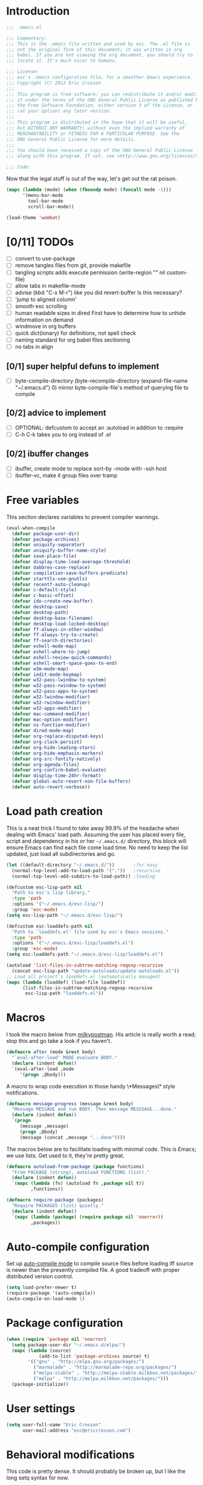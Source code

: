 #+AUTHOR: Eric Crosson
#+EMAIL: esc@ericcrosson.com
#+STARTUP: content
* Introduction
#+NAME: program-license
#+BEGIN_SRC emacs-lisp :tangle yes
    ;;; .emacs.el

    ;;; Commentary:
    ;;; This is the .emacs file written and used by esc. The .el file is
    ;;; not the original form of this document; it was written in org
    ;;; babel. If you are not viewing the org document, you should try to
    ;;; locate it. It's much nicer to humans.

    ;;; License:
    ;;; esc's .emacs configuration file, for a smoother Emacs experience.
    ;;; Copyright (C) 2013 Eric Crosson
    ;;;
    ;;; This program is free software: you can redistribute it and/or modify
    ;;; it under the terms of the GNU General Public License as published by
    ;;; the Free Software Foundation, either version 3 of the License, or
    ;;; (at your option) any later version.
    ;;;
    ;;; This program is distributed in the hope that it will be useful,
    ;;; but WITHOUT ANY WARRANTY; without even the implied warranty of
    ;;; MERCHANTABILITY or FITNESS FOR A PARTICULAR PURPOSE. See the
    ;;; GNU General Public License for more details.
    ;;;
    ;;; You should have received a copy of the GNU General Public License
    ;;; along with this program. If not, see <http://www.gnu.org/licenses/>.

    ;;; Code:
#+END_SRC
Now that the legal stuff is out of the way, let's get out the rat poison.
#+NAME: ratpoison
#+BEGIN_SRC emacs-lisp :tangle yes
  (mapc (lambda (mode) (when (fboundp mode) (funcall mode -1)))
        '(menu-bar-mode
          tool-bar-mode
          scroll-bar-mode))
#+END_SRC
#+NAME: mood lighting
#+BEGIN_SRC emacs-lisp :tangle yes
  (load-theme 'wombat)
#+END_SRC
* [0/11] TODOs
:PROPERTIES:
:COOKIE_DATA: recursive
:END:
- [ ] convert to use-package
- [ ] remove tangles files from git, provide makefile
- [ ] tangling scripts adds execute permission
  (write-region "" nil custom-file)
- [ ] allow tabs in makefile-mode
- [ ] advise (kbd "C-x M-r") like you did revert-buffer
  Is this necessary?
- [ ] 'jump to aligned column'
- [ ] smooth esc scrolling
- [ ] human readable sizes in dired
  First have to determine how to unhide information on demand
- [ ] windmove in org buffers
- [ ] quick dict(ionary)
  for definitions, not spell check
- [ ] naming standard for org babel files sectioning
- [ ] no tabs in align
** [0/1] super helpful defuns to implement
- [ ] byte-compile-directory
  (byte-recompile-directory (expand-file-name "~/.emacs.d") 0)
  mirror byte-compile-file's method of querying file to compile
** [0/2] advice to implement
- [ ] OPTIONAL: defcustom to accept an :autoload in addition
  to :require
- [ ] C-h C-k takes you to org instead of .el
** [0/2] ibuffer changes
- [ ] ibuffer, create mode to replace sort-by -mode with -ssh host
- [ ] ibuffer-vc, make it group files over tramp
* Free variables

This section declares variables to prevent compiler warnings.

#+NAME: free as in free of compiler warnings
#+BEGIN_SRC emacs-lisp :tangle yes
  (eval-when-compile
    (defvar package-user-dir)
    (defvar package-archives)
    (defvar uniquify-separator)
    (defvar uniquify-buffer-name-style)
    (defvar save-place-file)
    (defvar display-time-load-average-threshold)
    (defvar dabbrev-case-replace)
    (defvar compilation-save-buffers-predicate)
    (defvar starttls-use-gnutls)
    (defvar recentf-auto-cleanup)
    (defvar c-default-style)
    (defvar c-basic-offset)
    (defvar ido-create-new-buffer)
    (defvar desktop-save)
    (defvar desktop-path)
    (defvar desktop-base-filename)
    (defvar desktop-load-locked-desktop)
    (defvar ff-always-in-other-window)
    (defvar ff-always-try-to-create)
    (defvar ff-search-directories)
    (defvar eshell-mode-map)
    (defvar eshell-where-to-jump)
    (defvar eshell-review-quick-commands)
    (defvar eshell-smart-space-goes-to-end)
    (defvar w3m-mode-map)
    (defvar iedit-mode-keymap)
    (defvar w32-pass-lwindow-to-system)
    (defvar w32-pass-rwindow-to-system)
    (defvar w32-pass-apps-to-system)
    (defvar w32-lwindow-modifier)
    (defvar w32-rwindow-modifier)
    (defvar w32-apps-modifier)
    (defvar mac-command-modifier)
    (defvar mac-option-modifier)
    (defvar ns-function-modifier)
    (defvar dired-mode-map)
    (defvar org-replace-disputed-keys)
    (defvar org-clock-persist)
    (defvar org-hide-leading-stars)
    (defvar org-hide-emphasis-markers)
    (defvar org-src-fontify-natively)
    (defvar org-agenda-files)
    (defvar org-confirm-babel-evaluate)
    (defvar display-time-24hr-format)
    (defvar global-auto-revert-non-file-buffers)
    (defvar auto-revert-verbose))

#+END_SRC
* Load path creation

This is a neat trick I found to take away 99.9% of the headache when
dealing with Emacs' load path. Assuming the user has placed every
file, script and dependency in his or her =~/.emacs.d/= directory,
this block will ensure Emacs can find each file come load time. No
need to keep the list updated, just load all subdirectories and go.

#+NAME: load-path-creation
#+BEGIN_SRC emacs-lisp :tangle yes
  (let ((default-directory "~/.emacs.d/"))       ;for easy
    (normal-top-level-add-to-load-path '("."))   ;recursive
    (normal-top-level-add-subdirs-to-load-path)) ;loading

  (defcustom esc-lisp-path nil
    "Path to esc's lisp library."
    :type 'path
    :options '("~/.emacs.d/esc-lisp/")
    :group 'esc-mode)
  (setq esc-lisp-path "~/.emacs.d/esc-lisp/")

  (defcustom esc-loaddefs-path nil
    "Path to `loaddefs.el' file used by esc's Emacs sessions."
    :type 'path
    :options '("~/.emacs.d/esc-lisp/loaddefs.el")
    :group 'esc-mode)
  (setq esc-loaddefs-path "~/.emacs.d/esc-lisp/loaddefs.el")

  (autoload 'list-files-in-subtree-matching-regexp-recursive
    (concat esc-lisp-path "update-autoloads/update-autoloads.el"))
  ;; Load all project's loaddefs.el (automatically managed)
  (mapc (lambda (loaddef) (load-file loaddef))
        (list-files-in-subtree-matching-regexp-recursive
         esc-lisp-path "loaddefs.el"))
#+END_SRC

* Macros

I took the macro below from [[http://milkbox.net/note/single-file-master-emacs-configuration/][milkypostman]]. His article is really worth
a read; stop this and go take a look if you haven't.

#+BEGIN_SRC emacs-lisp :tangle yes
(defmacro after (mode &rest body)
  "`eval-after-load' MODE evaluate BODY."
  (declare (indent defun))
  `(eval-after-load ,mode
     '(progn ,@body)))
#+END_SRC

A macro to wrap code execution in those handy \*Messages\* style
notifications.

#+BEGIN_SRC emacs-lisp :tangle yes
  (defmacro message-progress (message &rest body)
    "Message MESSAGE and run BODY. Then message MESSSAGE...done."
    (declare (indent defun))
    `(progn
       (message ,message)
       (progn ,@body)
       (message (concat ,message "...done"))))
#+END_SRC

The macros below are to facilitate loading with minimal code. This is
Emacs; we use lists. Get used to it, they're pretty great.

#+BEGIN_SRC emacs-lisp :tangle yes
  (defmacro autoload-from-package (package functions)
    "From PACKAGE (string), autoload FUNCTIONS (list)."
    (declare (indent defun))
    `(mapc (lambda (fn) (autoload fn ,package nil t))
           ,functions))

  (defmacro require-package (packages)
    "Require PACKAGES (list) quietly."
    (declare (indent defun))
    `(mapc (lambda (package) (require package nil 'noerror))
           ,packages))
#+END_SRC

* Auto-compile configuration

  Set up [[https://github.com/tarsius/auto-compile][auto-compile mode]] to compile source files before loading iff
  source is newer than the presently compiled file. A good tradeoff
  with proper distributed version control.

  #+BEGIN_SRC emacs-lisp :tangle yes
    (setq load-prefer-newer t)
    (require-package '(auto-compile))
    (auto-compile-on-load-mode 1)
  #+END_SRC
* Package configuration
#+NAME: package-manager-initialization
#+BEGIN_SRC emacs-lisp :tangle yes
  (when (require 'package nil 'noerror)
    (setq package-user-dir "~/.emacs.d/elpa/")
    (mapc (lambda (source)
              (add-to-list 'package-archives source) t)
          '(("gnu" . "http://elpa.gnu.org/packages/")
            ("marmalade" . "http://marmalade-repo.org/packages/")
            ("melpa-stable" . "http://melpa-stable.milkbox.net/packages/")
            ("melpa" . "http://melpa.milkbox.net/packages/")))
    (package-initialize))
#+END_SRC

* User settings

#+NAME: Hello, My Name Is
#+BEGIN_SRC emacs-lisp :tangle yes
  (setq user-full-name "Eric Crosson"
        user-mail-address "esc@ericcrosson.com")
#+END_SRC

* Behavioral modifications

This code is pretty dense. It should probably be broken up, but I
like the long setq syntax for now.

#+NAME: behavioral-modifications
#+BEGIN_SRC emacs-lisp :tangle yes
  (put 'overwrite-mode 'disabled t)       ;There shall be no 'insert'
  (fset 'yes-or-no-p 'y-or-n-p)           ;change yes-no to y-n
  (setq-default size-indication-mode t)
  (setq debug-on-error t
        ring-bell-function 'ignore        ;turn off alarms completely
        uniquify-separator ":"            ;needs to be set before uniquify
        uniquify-buffer-name-style 'post-forward ;is loaded
        disabled-command-function 'beep   ;alert me when accessing disabled funcs
        x-select-enable-clipboard t       ;global clipboard
        kill-ring-max 80                  ;kill ring entries
        redisplay-dont-pause t            ;don't pause refreshes
        frame-title-format '("emacs@" system-name ": %f") ;include path of frame
        save-place-file (expand-file-name "meta/places" user-emacs-directory)
        display-time-load-average-threshold 0.6
        dabbrev-case-replace nil
        ; begin deprecation: TODO fix
        display-buffer-reuse-frames t     ;raise buffers, not spawn
        ; end deprecation
        remote-file-name-inhibit-cache t  ;don't resolve remote file attrubutes
        auto-save-default nil
        inhibit-startup-screen t
        large-file-warning-threshold nil
        compile-command "make"
        compilation-ask-about-save nil
        compilation-save-buffers-predicate '(lambda () nil) ;never ask to save
        ff-search-directories '("." "../inc" "../src")
        set-mark-command-repeat-pop t
        starttls-use-gnutls t
        recentf-auto-cleanup 'never   ;must be set before recentf loaded
        mouse-yank-at-point t
        browse-url-browser-function 'w3m-browse-url
        kill-buffer-query-functions (remq 'process-kill-buffer-query-function kill-buffer-query-functions)
        minibuffer-prompt-properties '(read-only t point-entered
                                                 minibuffer-avoid-prompt face
                                                 minibuffer-prompt))
#+END_SRC

Let's reduce information generated by compiling. Your code builds, right?

#+NAME: diminish-compiler-warnings
#+BEGIN_SRC emacs-lisp :tangle yes
  ;; Diminish compiler warnings
  (setq byte-compile-warnings '(not interactive-only free-vars))
#+END_SRC

These settings keep the text soup that is GNU/Linux as happy as GNU/Linux files can be.

#+NAME: char-and-font-encoding
#+BEGIN_SRC emacs-lisp :tangle yes
  ;; Char and font encoding
  (set-buffer-file-coding-system 'unix)   ;Unix mode. Always
  (setq c-default-style "linux"
        c-basic-offset 2                  ;Fix the GNU tabbing default
        ido-create-new-buffer 'always
        require-final-newline 'visit-save ;compliance
        indent-tabs-mode nil
        comment-style 'indent)
#+END_SRC

It is my belief that backup files should not be so obtrusive as to tempt users to disable them.

#+NAME: stash-backups
#+BEGIN_SRC emacs-lisp :tangle yes
  ;; Backup settings
  (push '("." . "~/.config/.emacs.d/") backup-directory-alist)
  (desktop-save-mode 1)                   ;use desktop file
  (setq desktop-save 'if-exists                 ;save open buffers
        desktop-path '("~/emacs.d")       ;local desktop files
        desktop-base-filename "desktop"
        desktop-load-locked-desktop t     ;never freeze after crash
        backup-by-copying-when-linked t
        backup-by-copying-when-mismatch t)
#+END_SRC

* Aliases
#+NAME: alias fmakunbound => undefun
#+BEGIN_SRC emacs-lisp :tangle yes
  (defalias 'undefun 'fmakunbound)
#+END_SRC
* Advice
** org advice

Shrink the agenda buffer as small as we can.

#+NAME: Shrink agenda buffer
#+BEGIN_SRC emacs-lisp :tangle yes
  (defadvice org-agenda (around shrink-agenda-buffer activate)
    "Shrink the agenda after initial display."
    ad-do-it
    (shrink-window-if-larger-than-buffer))

  ;; Also, keep it shrunken upon refresh
  (defadvice org-agenda-redo (around shrink-agenda-buffer-after-refresh activate)
    "Shrink the agenda after refreshing the display."
    ad-do-it
    (shrink-window-if-larger-than-buffer))
#+END_SRC

** advising built-in commands

The following macro is to prevent the user from manually having to
create directories (=M-x make-directory RET RET=) after using
=find-file= on a nonexistent file.

#+NAME: ensure-parent-dir-exists
#+BEGIN_SRC emacs-lisp :tangle yes
(defadvice find-file (before make-directory-maybe
			     (filename &optional wildcards) activate)
  "Create nonexistent parent directories while visiting files."
  (unless (file-exists-p filename)
    (let ((dir (file-name-directory filename)))
      (unless (file-exists-p dir)
        (make-directory dir)))))
#+END_SRC

*** comment-dwim
I wrote a post about my path to this advice somewhere. I'll find a link when it's stable.

#+NAME: One Commenter to Rule Them All (TM)
#+BEGIN_SRC emacs-lisp :tangle yes
  (defadvice comment-dwim (around comment-line-maybe activate)
    "If invoked from the beginning of a line or the beginning of
  text on a line, comment the current line instead of appending a
  comment to the line."
    (if (and (not (use-region-p))
             (not (eq (line-end-position)
                      (save-excursion (back-to-indentation) (point))))
             (or (eq (point) (line-beginning-position))
                 (eq (point) (save-excursion (back-to-indentation) (point)))))
        (comment-or-uncomment-region (line-beginning-position)
                                     (line-end-position))
      ad-do-it
      (setq deactivate-mark nil)))
#+END_SRC

Prefix '0' to comment-dwim to kill comments entirely.

#+BEGIN_SRC emacs-lisp :tangle yes
  (defadvice comment-dwim (around delete-comment-if-prefixed activate)
    "If the universal prefix to \\[comment-dwim] is 0, delete the
    comment from the current line or marked region."
    (if (not (eq current-prefix-arg 0))   ; normal behavior
        ad-do-it
      (let ((comments (if (region-active-p)
                          (count-lines (region-beginning) (region-end))
                        1)))
        (save-excursion
          (when (region-active-p)
            (goto-char (region-beginning)))
          (comment-kill comments)))))
#+END_SRC

TODO: write about how cool this is!

** undo tree advice
Make zipped files obvious.

#+BEGIN_SRC emacs-lisp :tangle no
  (after 'undo-tree
    (defadvice undo-tree-make-history-save-file-name
    (after undo-tree activate)
    (setq ad-return-value (concat ad-return-value ".gz"))))
#+END_SRC

* Package initialization

TODO: add optional minimum required emacs version for attempted
include to the require-package macro

#+NAME: require-packages
#+BEGIN_SRC emacs-lisp :tangle yes
  (require-package
    '(cl-lib                               ;The Golden Package
      org                                  ;The Platinum Package
      saveplace                            ;included in gnuemacs
      uniquify                             ;included in gnuemacs
      midnight                             ;included in gnuemacs
      which-func                           ;included in gnuemacs
      eldoc                                ;included in gnuemacs
      auto-complete
      notifications
      dired-x

      ;; custom packages
      ; is there a way to get these autoloads loaded implicitly, like
      ; elpa does?
      esc-mode                             ;The Power Glove
      cnsim-mode-autoloads
      big-fringe-mode ;; why is this here again? how to auto-load by nature of being in esc-lisp?
      ))
#+END_SRC

#+BEGIN_SRC emacs-lisp :tangle yes
  (add-hook 'after-save-hook 'esc/auto-byte-recompile)
#+END_SRC

* Autoloads
** Single mode config

TODO: find a better place for this code

#+BEGIN_SRC emacs-lisp :tangle yes
  (defvar single-mode-map (make-keymap)
    "The keymap for \\[single-mode].")

  (define-minor-mode single-mode
    "Toggle single-mode.
  A minor mode for quick navigation- reinventing the vim wheel."
    nil " single" 'single-mode-map
    (suppress-keymap single-mode-map))
  (add-hook 'single-mode-hook 'single/single-mode-hook)

  (defvar single-line-shift-amount 6
    "The number of lines to shift in esc-mode-map.")

  (defvar single-restore-nil-read-only-state nil
    "This indicates we need to restore a state of (read-only-mode -1).
  This variable is nil by default.")

  (define-key single-mode-map (kbd "'") 'single/quit-single-mode)
  (define-key single-mode-map (kbd "<escape>") 'single/quit-single-mode)
  (define-key single-mode-map (kbd "j") 'single/scroll-up)
  (define-key single-mode-map (kbd "k") 'single/scroll-down)
  (define-key single-mode-map (kbd ",") 'beginning-of-buffer)
  (define-key single-mode-map (kbd ".") 'end-of-buffer)
  (define-key single-mode-map (kbd "5") 'single/query-replace)
  (define-key single-mode-map (kbd "Z") 'single/undo)
  (define-key single-mode-map (kbd "q") 'single/read-only-mode)
  (define-key single-mode-map (kbd "`") 'single/iedit-mode)
  (define-key single-mode-map (kbd "K") 'single/kill-current-buffer)

  (define-key single-mode-map (kbd "`") 'kill-current-buffer)
  (define-key single-mode-map (kbd "SPC") 'ace-jump-mode)
  (define-key single-mode-map (kbd "x") 'execute-extended-command)
  (define-key single-mode-map (kbd "p") 'scroll-down)
  (define-key single-mode-map (kbd "n") 'scroll-up)
  (define-key single-mode-map (kbd "9") 'end-of-buffer)
  (define-key single-mode-map (kbd "0") 'beginning-of-buffer)
  (define-key single-mode-map (kbd "s") 'isearch-forward)
  (define-key single-mode-map (kbd "r") 'isearch-backward)
  (define-key single-mode-map (kbd "e") 'eval-region)
#+END_SRC
** Lua mode config
Lua: necessary for Awesome WM.
#+BEGIN_SRC emacs-lisp :tangle yes
  (autoload-from-package "lua-mode" '(lua-mode))
  (after 'lua-mode-autoloads
    (add-to-list 'auto-mode-alist '("\\.lua$" . lua-mode))
    (add-to-list 'interpreter-mode-alist '("lua" . lua-mode)))
#+END_SRC
** Undo tree autoloads
Thanks to [[http://whattheemacsd.com/my-misc.el-02.html][Magnar]] for the advice.
#+BEGIN_SRC emacs-lisp :tangle yes
  (autoload-from-package "undo-tree"
    '(undo-tree-undo
      undo-tree-redo))

  (defadvice undo-tree-undo (around keep-region activate)
    (if (use-region-p)
        (let ((m (set-marker (make-marker) (mark)))
              (p (set-marker (make-marker) (point))))
          ad-do-it
          (goto-char p)
          (set-mark m)
          (set-marker p nil)
          (set-marker m nil))
      ad-do-it))
#+END_SRC

** Spray autoloads
This mode is based on openspritz, a speedreading tutor.

#+BEGIN_SRC emacs-lisp :tangle yes
  (autoload-from-package "spray" '(spray-mode))
#+END_SRC

** Move text autoloads
#+BEGIN_SRC emacs-lisp :tangle yes
  (autoload-from-package "move-text"
    '(move-text-up
      move-text-down))
#+END_SRC

** Multi term autoloads
  #+BEGIN_SRC emacs-lisp :tangle yes
  (autoload-from-package "multi-term"
    '(multi-term
      multi-term-mext))
#+END_SRC

** Ace jump autoloads

Autoloads for ace-jump-mode proper.

#+BEGIN_SRC emacs-lisp :tangle yes
  (autoload-from-package "ace-jump-mode"
    '(ace-jump-mode
      ace-jump-mode-pop-mark))
#+END_SRC

Autoloads for ace-jump-buffer.

#+BEGIN_SRC emacs-lisp :tangle yes
  (autoload-from-package "ace-jump-buffer"
    '(ace-jump-buffer))
#+END_SRC

Autoloads for the king, ace-window.

#+BEGIN_SRC emacs-lisp :tangle yes
  (autoload-from-package "ace-window"
    '(ace-window))
#+END_SRC

** Htmlize autoloads
  #+BEGIN_SRC emacs-lisp :tangle yes
  (autoload-from-package "htmlize"
    '(htmlize-region
      htmlize-buffer
      htmlize-ile))
#+END_SRC

** Enhanced ruby mode
#+NAME: autoload enhanced-ruby-mode
#+BEGIN_SRC emacs-lisp :tangle yes
  (autoload 'enh-ruby-mode "enh-ruby-mode" "Major mode for ruby files" t)
#+END_SRC
** Iedit autoloads
  #+BEGIN_SRC emacs-lisp :tangle yes
  (autoload-from-package "iedit"
    '(iedit-mode-toggle-on-function
      iedit-prev-occurrance
      iedit-next-occurrance
      iedit-mode))
#+END_SRC

** Minimap autoloads
  #+BEGIN_SRC emacs-lisp :tangle yes
  (autoload-from-package "minimap"
    '(minimap-kill
      minimap-create
      minimap-mode))
#+END_SRC

** Tea-time autoloads
#+BEGIN_SRC emacs-lisp :tangle yes
  (autoload-from-package "tea-time"
    '(tea-time
      tea-timer-cancel))
#+END_SRC

** Miscellaneous autoloads
#+NAME: Miscellaneous autoloads
    #+BEGIN_SRC emacs-lisp :tangle yes
      (autoload-from-package "iedit"          '(iedit)) ;multi-replace
      (autoload-from-package "hide-lines"     '(hide-lines))
      (autoload-from-package "magit"          '(magit-status))
      (autoload-from-package "markdown-mode"  '(markdown-mode))
      (autoload-from-package "w3m"            '(w3m-browse-url)) ;web browsing
      (autoload-from-package "dic-lookup-w3m" '(dic-lookup-w3m)) ;web browsing
      (autoload-from-package "misc"           '(zap-up-to-char))
      (autoload-from-package "misc-cmds"      '(revert-buffer-no-confirm))
      (autoload-from-package "expand-region"  '(er/expand-region))
      (autoload-from-package "autopair"       '(autopair-global-mode)) ;autopair characters
      (autoload-from-package "auto-complete"  '(global-auto-complete-mode)) ;autocomplete syntax
#+END_SRC

** Scroll all mode autoloads
TODO: add hook
#+BEGIN_SRC emacs-lisp :tangle yes
  (setq mwheel-scroll-up-function 'mwheel-scroll-all-scroll-up-all
        mwheel-scroll-down-function 'mwheel-scroll-all-scroll-down-all)
#+END_SRC
* Hooks
** erc
#+BEGIN_SRC emacs-lisp :tangle yes
  (add-hook 'erc-mode-hook 'esc/erc-mode-hook)
#+END_SRC

** Minibuffer setup hook

Keep the minibuffer sane.

#+NAME: minibuffer setup hook
#+BEGIN_SRC emacs-lisp :tangle yes
  (add-hook 'minibuffer-setup-hook 'esc/minibuffer-setup-hook)
#+END_SRC
** ibuffer hook

Modify dired view to include human readable size information.

#+BEGIN_SRC emacs-lisp :tangle yes
  ;; Use human readable Size column instead of original one
  (after 'ibuffer
    (define-ibuffer-column size-h
      (:name "Size" :inline t)
      (cond
       ((> (buffer-size) 1000000) (format "%7.1fM" (/ (buffer-size) 1000000.0)))
       ((> (buffer-size) 100000)  (format "%7.0fk" (/ (buffer-size) 1000.0)))
       ((> (buffer-size) 1000)    (format "%7.1fk" (/ (buffer-size) 1000.0)))
       (t (format "%8d" (buffer-size)))))

    (setq ibuffer-formats
          '((mark modified read-only         " "
                  (name 18 18  :left :elide) " "
                  (size-h 9 -1 :right)       " "
                  (mode 16 16  :left :elide) " "
                  filename-and-process))))
#+END_SRC

*** elpa packages

ibuffer-vc is great; make it automatic.

#+BEGIN_SRC emacs-lisp :tangle yes
  (after 'ibuffer-vc-autoloads
    (defun esc/ibuffer-vc-refresh ()
      (ibuffer-vc-set-filter-groups-by-vc-root)
      (unless (eq ibuffer-sorting-mode 'alphabetic)
        (ibuffer-do-sort-by-alphabetic)))
    (add-hook 'ibuffer-hook 'esc/ibuffer-vc-refresh))
#+END_SRC

Include vc status info in the buffer list.
Mabye I'll include this one day, for now it can live in hibernation.

#+BEGIN_SRC emacs-lisp :tangle no
  (after 'ibuffer-vc-autoloads
    (setq ibuffer-formats
          '((mark modified read-only vc-status-mini " "
                  (name 18 18 :left :elide)         " "
                  (size 9 -1  :right)               " "
                  (mode 16 16 :left :elide)         " "
                  (vc-status 16 16 :left)           " "
                  filename-and-process))))
#+END_SRC

** Prog mode
#+BEGIN_SRC emacs-lisp :tangle yes
  (add-hook 'prog-mode-hook 'esc/prog-mode-hook)
#+END_SRC
** FIC-mode config
#+BEGIN_SRC emacs-lisp :tangle yes
  (add-hook 'prog-mode-hook 'turn-on-fic-mode)
#+END_SRC
** Tea-time hook
#+BEGIN_SRC emacs-lisp :tangle yes
  (after 'notifications
    (defun esc/notify-tea-steeped ()
      (notifications-notify :title "Tea time"
                            :body "Rip out that sac, because your tea bag is done"
                            :app-name "Tea Time"
                            :sound-name "alarm-clock-elapsed"))
    (add-hook 'tea-time-notification-hook 'esc/notify-tea-steeped))
#+END_SRC
** Fundamental mode
#+NAME: Fundamental mode configuration
#+BEGIN_SRC emacs-lisp :tangle yes
  (after 'fundamental
    (add-hook 'fundamental-mode-hook 'esc/fundamental-mode-hook))
#+END_SRC
** Very Large File mode
Configure options for transparent handling of very large files.
#+BEGIN_SRC emacs-lisp :tangle yes
  (after 'vlf-integrate
    (vlf-set-batch-size (* 10 1024))    ;1.mb
    (custom-set-variables
     '(vlf-application 'dont-ask)))
#+END_SRC
** Text mode
#+NAME: Text mode configuration
#+BEGIN_SRC emacs-lisp :tangle yes
  (add-hook 'text-mode-hook 'turn-on-auto-fill)
#+END_SRC
** Conf mode
#+NAME: auto conf-mode for text soup
#+BEGIN_SRC emacs-lisp :tangle yes
    (add-to-list
     'auto-mode-alist
     '("\\.\\(screenrc\\)\\'" . conf-mode))
#+END_SRC
** YAML mode
#+NAME: auto yaml-mode for esc's strange filenaming conventions
#+BEGIN_SRC emacs-lisp :tangle yes
    (add-to-list
     'auto-mode-alist
     '("\\.\\(taml\\)\\'" . yaml-mode))
#+END_SRC
** Web mode

TODO: disable autopair-mode for web-mode

#+BEGIN_SRC emacs-lisp :tangle yes
  (add-to-list 'auto-mode-alist '("\\.jsp$" . web-mode))
  (add-to-list 'auto-mode-alist '("\\.html$" . web-mode))
#+END_SRC

** Ruby mode

Verbatim from the [[http://www.emacswiki.org/emacs/RubyMode][emacswiki]].

#+NAME: configure-enhance-ruby-mode
#+BEGIN_SRC emacs-lisp :tangle yes
  (add-to-list 'auto-mode-alist '("\\.rb$" . enh-ruby-mode))
  (add-to-list 'interpreter-mode-alist '("ruby" . enh-ruby-mode))
  (add-to-list
   'auto-mode-alist
   '("\\.\\(?:gemspec\\|irbrc\\|gemrc\\|rake\\|rb\\|ru\\|thor\\)\\'"
     . enh-ruby-mode))
  (add-hook 'enh-ruby-mode-hook 'esc/enh-ruby-mode-hook)
#+END_SRC
** Saveplace
#+NAME: saveplace configuration
#+BEGIN_SRC emacs-lisp :tangle yes
(after 'saveplace
    (setq save-place-file (concat user-emacs-directory "meta/saveplace.el"))
    (setq-default save-place t))
#+END_SRC

** Recentf
#+NAME: recentf configuration
#+BEGIN_SRC emacs-lisp :tangle yes
  (after 'recentf
    (setq recentf-max-menu-items 25
          recentf-max-saved-items 25
          recentf-keep '(file-remote-p file-readable-p)))
#+END_SRC

** Find-file hook
#+NAME: never see dos line endings again
#+BEGIN_SRC emacs-lisp :tangle yes
  (add-hook 'find-file-hook (lambda() (esc/remove-dos-eol)))
#+END_SRC
** Flyspell mode
#+NAME: Flyspell mode configuration
#+BEGIN_SRC emacs-lisp :tangle yes
  (after 'flyspell-mode
    (setq flyspell-issue-message-flag nil))
#+END_SRC

** Doc view mode
#+NAME: doc-view configuration
#+BEGIN_SRC emacs-lisp :tangle yes
  (after 'doc-view-mode
    (setq doc-view-continuous t))
#+END_SRC

** Abbrev mode
#+NAME: abbrev-mode configuration
#+BEGIN_SRC emacs-lisp :tangle yes
  (after 'abbrev-mode
    (setq abbrev-file-name "~/emacs.d/abbrev.lst"
          save-abbrevs t)
    (if (file-exists-p abbrev-file-name) ;load custom abbrevs
        (quietly-read-abbrev-file)))
#+END_SRC

** Auto-complete mode
#+NAME: auto-complete mode
#+BEGIN_SRC emacs-lisp :tangle yes
  (after 'auto-complete-mode
    (ac-config-default)
    (add-to-list 'ac-dictionary-directories
                 "~/.emacs.d/auto-complete/ac-dict"))
#+END_SRC

** Emacs lisp mode hook
#+NAME: emacs-lisp-mode hook
#+BEGIN_SRC emacs-lisp :tangle yes
  (add-hook 'emacs-lisp-mode-hook 'esc/emacs-lisp-mode-hook)
#+END_SRC

** Lexbind mode
#+NAME: lexbind-mode configuration
#+BEGIN_SRC emacs-lisp :tangle yes
  (after 'lexbind-mode
    (add-hook 'emacs-lisp-mode-hook 'lexbind-mode))
#+END_SRC

** LaTeX config
Sounded like a good idea thanks to [[http://orgmode.org/worg/org-tutorials/org-latex-export.html][orgmode.com]].

#+NAME: LaTeX configuration
#+BEGIN_SRC emacs-lisp :tangle yes
  (after 'latex-mode
    ;; (add-to-list 'org-export-latex-classes
    ;;           '("article"
    ;;             "\\documentclass{article}"
    ;;             ("\\section{%s}" . "\\section*{%s}")
    ;;             ("\\subsection{%s}" . "\\subsection*{%s}")
    ;;             ("\\subsubsection{%s}" . "\\subsubsection*{%s}")
    ;;             ("\\paragraph{%s}" . "\\paragraph*{%s}")
    ;;             ("\\subparagraph{%s}" . "\\subparagraph*{%s}")))
    (load "auctex.el" nil t t)
    (load "preview-latex.el" nil t t)
    (setq TeX-command-default "latex"
          TeX-auto-save t
          TeX-parse-self t
          TeX-PDF-mode t
          latex-run-command "pdflatex")
    (add-hook 'LaTeX-mode-hook 'LaTeX-math-mode)
    (local-set-key (kbd "C-c C-s") 'latex-math-preview-expression))
  ;; (add-hook 'org-mode-hook 'turn-on-org-cdlatex)
#+END_SRC

** C mode hook
#+NAME: c-mode-common hook
#+BEGIN_SRC emacs-lisp :tangle yes
  (add-hook 'c-mode-common-hook 'esc/c-mode-common-hook)
#+END_SRC
** C++ config
#+NAME: recognize template files as c++
#+BEGIN_SRC emacs-lisp :tangle yes
  (add-hook 'c++-mode-hook 'esc/c++-mode-hook)
  (add-to-list 'auto-mode-alist '("\\.tcc$" . c++-mode))
#+END_SRC
** Idle highlight mode
#+NAME: idle highlight configuration
#+BEGIN_SRC emacs-lisp :tangle yes
  (after 'idle-highlight
    (setq-default idle-highlight-idle-time 10.0))
#+END_SRC
** Ansi-term config

#+BEGIN_SRC emacs-lisp :tangle yes
  (defadvice term-sentinel (around my-advice-term-sentinel (proc msg))
    "Kill `term-mode' buffers when an exit signal is received."
    (if (memq (process-status proc) '(signal exit))
        (let ((buffer (process-buffer proc)))
          ad-do-it
          (kill-buffer buffer))
      ad-do-it))

  (defadvice ansi-term (before force-bash)
    "Always use bash for `ansi-term'."
    (interactive (list my-term-shell)))

  (defvar my-term-shell "/bin/bash")

  (after 'term
  ;(autoload-from-package "boilerplate" 'esc/term-paste) ;;-already loaded! on TODO
    (add-hook 'term-mode-hook
              (lambda()
                (autopair-mode -1)
                (setq term-buffer-maximum-size 0 ;keep entire session
                      autopair-dont-activate t
                      multi-term-program "/bin/bash")
                (define-key term-raw-map (kbd "C-y") 'esc-term-paste)
                (define-key esc-mode-map (kbd "C-c T") 'ansi-term)
                (define-key esc-mode-map (kbd "C-c t") 'ansi-term-next))))
#+END_SRC

** Eshell config
#+BEGIN_SRC emacs-lisp :tangle yes
  (add-hook 'eshell-named-command-hook 'esc/eshell-exec-perl)
  (add-hook 'eshell-mode-hook
            (lambda ()
              (define-key eshell-mode-map (kbd "C-x C-p")
                'eshell-previous-matching-input-from-input)
              (define-key eshell-mode-map (kbd "C-x C-n")
                'eshell-next-matching-input-from-input)
              (when (require 'em-smart nil 'noerror)
                (setq eshell-where-to-jump 'begin
                      eshell-review-quick-commands nil
                      eshell-smart-space-goes-to-end t))))
#+END_SRC

** w3m config
#+BEGIN_SRC emacs-lisp :tangle yes
  (autoload-from-package "w3m"
    '(w3m
      w3m-copy-buffer))

  (autoload-from-package "w3m-config"
    '(w3m-go-to-linknum
      w3m-first-or-subsequent-google-result
      w3m-prev-google-result
      w3m-find-a-google-result
      w3m-filter-all
      w3m-new-tab
      w3m-browse-url-new-tab
      w3m-wiki-new-tab
      w3m-google-new-tab
      w3m-browse-current-buffer))

  (add-hook 'w3m-mode-hook
            (lambda ()
              (define-key w3m-mode-map "n" 'w3m-first-or-subsequent-google-result)
              (define-key w3m-mode-map "p" 'w3m-prev-google-result)

              (define-key w3m-mode-map "."
                (lambda() (interactive) (scroll-down 6)))

              (define-key w3m-mode-map ","
                (lambda() (interactive) (scroll-up 6)))

              (define-key w3m-mode-map "C-."
                (lambda() (interactive) (scroll-right 3)))

              (define-key w3m-mode-map "C-,"
                (lambda() (interactive) (scroll-left 3)))

              ;; Eliminate tailing whitespace for a friendlier C-e
              (add-hook 'w3m-display-hook
                        (lambda (url)
                          (let ((buffer-read-only nil))
                            (delete-trailing-whitespace))))))
#+END_SRC
** Ido config
#+BEGIN_SRC emacs-lisp :tangle yes
  (after 'ido
    (setq ido-everywhere t                             ;always Ido
          ido-enable-flex-matching t                   ;smarter Ido
          ido-create-new-buffer 'always                ;quieter Ido
          ido-file-extensions-order '(".org" ".txt"))) ;precedence

  (autoload-from-package "ido-config"
    '(ido-recentf-open
      ido-goto-symbol))
#+END_SRC

** Iedit config
#+BEGIN_SRC emacs-lisp :tangle yes
  (add-hook 'iedit-mode-hook 'esc/iedit-mode-hook)
#+END_SRC

** Git gutter + config
#+NAME: Git gutter+ config
#+BEGIN_SRC emacs-lisp :tangle yes
  ;(global-git-gutter+-mode t)
  (after 'git-gutter+
    ;;; Jump between hunks
    (define-key git-gutter+-mode-map (kbd "C-x n") 'git-gutter+-next-hunk)
    (define-key git-gutter+-mode-map (kbd "C-x p") 'git-gutter+-previous-hunk)
     ;;; Act on hunks
    (define-key git-gutter+-mode-map (kbd "C-x v =") 'git-gutter+-show-hunk)
    ;; (define-key git-gutter+-mode-map (kbd "C-x r") nil) ;; stupid
    ;; Stage hunk at point.
    ;; If region is active, stage all hunk lines within the region.
    (define-key git-gutter+-mode-map (kbd "C-x s") 'git-gutter+-stage-hunks)
    (define-key git-gutter+-mode-map (kbd "C-x c") 'git-gutter+-commit)
    (define-key git-gutter+-mode-map (kbd "C-x C") 'git-gutter+-stage-and-commit))
#+END_SRC

** Multiple cursors
#+NAME: Multiple cursors autoloads
#+BEGIN_SRC emacs-lisp :tangle yes
  (after 'multiple-cursors-autoloads
    (setq mc/list-file "~/.emacs.d/meta/.mc-lists.el")
    (add-hook 'multiple-cursors-mode-enabled-hook  'esc/multiple-cursors-mode-enabled-hook)
    (add-hook 'multiple-cursors-mode-disabled-hook 'esc/multiple-cursors-mode-disabled-hook))
#+END_SRC
** Ace jump config
#+NAME: Ace-jump mode config
#+BEGIN_SRC emacs-lisp :tangle yes
  (after 'ace-jump-mode
      (ace-jump-mode-enable-mark-sync))
#+END_SRC

** Save hooks

Handy little hooks that nudge new files in the right direction.

#+BEGIN_SRC emacs-lisp :tangle yes
  (add-hook 'before-save-hook 'delete-trailing-whitespace)
  (add-hook 'after-save-hook 'executable-make-buffer-file-executable-if-script-p)
#+END_SRC
** Which func config
#+NAME: which-func configuration
#+BEGIN_SRC emacs-lisp :tangle yes
  (after 'which-func
    (mapc (lambda (mode) (add-to-list 'which-func-modes mode))
          '(org-mode
            emacs-lisp-mode
            c-mode
            c++-mode
            java-mode
            ruby-mode
            enh-ruby-mode)))
#+END_SRC

** comint-mode-hook

Some esc-keys weren't mapped with shell use in mind. Here's a bandaid.

#+BEGIN_SRC emacs-lisp :tangle yes
  (add-hook 'comint-mode-hook 'esc/comint-mode-hook)
#+END_SRC

** Midnight mode config
#+NAME: midnight-mode configuration
#+BEGIN_SRC emacs-lisp :tangle yes
  (after 'midnight                        ;clean stale buffers
    (midnight-delay-set 'midnight-delay "5:00am"))
    #+END_SRC

** Keyfreq mode config
#+NAME: keyfreq-mode configuration
#+BEGIN_SRC emacs-lisp :tangle yes
  (after 'keyfreq                               ;let's take some stats
    (keyfreq-autosave-mode 1)
    (setq keyfreq-file "~/.emacs.d/meta/keyfreq"))
#+END_SRC

** Browse kill ring config
#+NAME: browse-kill-ring configuration
#+BEGIN_SRC emacs-lisp :tangle yes
  (after 'browse-kill-ring
    (browse-kill-ring-default-keybindings))
#+END_SRC

** Mouse avoidance config
#+NAME: mouse-avoidance mode configuration
#+BEGIN_SRC emacs-lisp :tangle yes
  (mouse-avoidance-mode 'exile)
#+END_SRC

** El-Doc mode config
#+NAME: eldoc configuration
#+BEGIN_SRC emacs-lisp :tangle yes
  (after 'eldoc
    (after 'diminish (diminish 'eldoc-mode))
    (add-hook 'emacs-lisp-mode-hook (lambda() (turn-on-eldoc-mode))))
#+END_SRC

#+NAME: eldoc for c configuration
#+BEGIN_SRC emacs-lisp :tangle no
  (setq c-eldoc-includes "`pkg-config gtk+-2.0 --cflags` -I./ -I../ ")
  (load "c-eldoc")
  (add-hook 'c-mode-hook 'c-turn-on-eldoc-mode)
#+END_SRC

** Bury compilation buffer
#+NAME: Burying the Compilation buffer if successful
#+BEGIN_SRC emacs-lisp :tangle yes
  (add-hook 'compilation-finish-functions
            'esc/bury-compilation-buffer-if-successful)
  (add-to-list 'same-window-buffer-names "*compilation*")
#+END_SRC
** Hippie expand config
#+BEGIN_SRC emacs-lisp :tangle yes
  (defadvice he-substitute-string (after he-paredit-fix)
    "Remove extra paren when expanding line in paredit"
    (when (and (fboundp 'paredit-mode)
               paredit-mode (equal (substring str -1) ")"))
      (backward-delete-char 1)
      (forward-char)))
#+END_SRC
** Bitly configuration
#+NAME: bitly oauth token
#+BEGIN_SRC emacs-lisp :tangle yes
  (after 'bitly
    (setq bitly-access-token "b4a5cd4e51df442ab97012cfc2764c599d6eabf8"))
#+END_SRC
** Paradox configuration
#+BEGIN_SRC emacs-lisp :tangle yes
  (setq paradox-github-token "37204ef66b6566274616d130ec61a0cd4f98e066")
#+END_SRC
** Big fringe mode hook
   #+BEGIN_SRC emacs-lisp :tangle yes
     (add-hook 'big-fringe-mode-hook 'esc/big-fringe-mode-hook)
   #+END_SRC
** Haskell mode hook
#+BEGIN_SRC emacs-lisp :tangle yes
  (add-hook 'haskell-mode-hook 'haskell-indent-mode)
#+END_SRC
** Kill emacs hook

Summon the magical cookies.

#+NAME: black magic -- begin!
#+BEGIN_SRC emacs-lisp :tangle yes
  (add-hook 'kill-emacs-hook 'update-esc-lisp-autoloads)
#+END_SRC

* OS configuration

Operating system-specific configurations take place here, within this
massive =cond=. As of now all I've really customized are the modifier
keys. Maybe if I ever get away from using Arch (GNU/)Linux (yeah, right) I
would find the time to beef these up more.

#+NAME: Operating System specific configurations
#+BEGIN_SRC emacs-lisp :tangle yes
  (cond ((or (eq system-type 'ms-dos)
             (eq system-type 'windows-nt)
             (eq system-type 'cygwin))
         ;; TODO: wrap message construct with a done-ifier
         (message-progress "Loading Windows specific configuration..."
           (setq w32-pass-lwindow-to-system nil
                 w32-pass-rwindow-to-system nil
                 w32-pass-apps-to-system nil
                 w32-lwindow-modifier 'super ; Left Windows key
                 w32-rwindow-modifier 'super ; Right Windows key
                 w32-apps-modifier 'hyper)   ; Menu key
           ;; export CYGWIN="nodosfilewarning winsymlinks"
           ;; (customize-option 'w32-symlinks-handle-shortcuts)
           (require-package '(w32-symlinks)))

         ((or (eq system-type 'darwin))
          (message-progress "Loading Darwin specific configuration..."
            (setq mac-command-modifier 'meta)
            (setq mac-option-modifier 'super)
            (setq ns-function-modifier 'hyper)))))
#+END_SRC
* Dired configuration
#+NAME: dired configuration
#+BEGIN_SRC emacs-lisp :tangle yes
    ;; auto-dired-reload
    ;; Reload dired after making changes
    (after 'dash
      (put '--each 'lisp-indent-function 1)
      (--each '(dired-do-rename
                  dired-create-directory
                  wdired-abort-changes)
          (eval `(defadvice ,it (after revert-buffer activate)
                   (revert-buffer)))))
    ;; end auto-dired-reload- thanks Magnar

  (add-hook 'dired-mode-hook 'esc/dired-mode-hook)
  (add-hook 'dired-load-hook 'esc/dired-load-hook)
#+END_SRC

* Color theme stack
  #+BEGIN_SRC emacs-lisp :tangle esc-lisp/color-theme-stack.el
    (require 'cl)
    (require 'color-theme)

    (defvar color-theme-stack nil
      "Stack of color themes.")

    (defun color-theme-push ()
      "Switch to a theme, saving the old one."
      (push (color-theme-make-snapshot) color-theme-stack))

    (defun color-theme-pop ()
      "Restore the previous theme in use."
      (funcall (pop color-theme-stack)))
  #+END_SRC
** Wdired
#+BEGIN_SRC emacs-lisp :tangle yes
  (eval-after-load "wdired"
    '(progn
       (define-key wdired-mode-map (kbd "C-a") 'esc/dired-back-to-start-of-files)
       (define-key wdired-mode-map
         (vector 'remap 'beginning-of-buffer) 'esc/dired-back-to-top)
       (define-key wdired-mode-map
         (vector 'remap 'end-of-buffer) 'esc/dired-jump-to-bottom)))
#+END_SRC
* Organize mode configuration
** org config
My favorite mode. This was the reason I started using Emacs, didja know?
#+NAME: org mode configuration
#+BEGIN_SRC emacs-lisp :tangle yes
  (setq-default major-mode 'org-mode)  ;default mode for new buffers
  (setq org-replace-disputed-keys t    ;must be set before org is loaded
        org-clock-persist 'history
        org-hide-leading-stars t
        org-hide-emphasis-markers t
        org-hierarchical-todo-statistics     nil
        org-checkbox-hierarchical-statistics nil
        org-src-fontify-natively t
        org-directory "~/org"
        org-plantuml-jar-path "~/classes/ee460n/res/plantuml.jar"
        org-agenda-files (append '("~/org/todo.org")))

  (after 'org
    ;; TODO: maybe put these defuns somewhere
    (defun esc/add-imenu-to-menubar ()
      (imenu-add-to-menubar "Imenu"))
    (add-hook 'org-mode-hook 'esc/add-imenu-to-menubar)

    (add-to-list 'org-modules 'org-habit)
    (setq org-habit-graph-column 55)
    (defun esc/after-org-mode-hook ()
      (org-indent-mode)
      (local-set-key (kbd "C-M-n") 'outline-next-visible-heading)
      (local-set-key (kbd "C-M-p") 'outline-previous-visible-heading)
      (local-set-key (kbd "C-c C-a") 'org-todo))
    (add-hook 'org-mode-hook 'esc/after-org-mode-hook))
#+END_SRC

#+NAME: adding comments to org
#+BEGIN_SRC emacs-lisp :tangle yes
  (after 'org
         (add-to-list 'org-structure-template-alist
                      '("E"
                        "#+BEGIN_SRC emacs-lisp ?\n\n#+END_SRC"
                        "<emacs-lisp>\n?\n</emacs-lisp>")))
#+END_SRC

** org babel
#+NAME: whitelist org-babel execute permission
#+BEGIN_SRC emacs-lisp :tangle yes
  (add-hook 'org-mode-hook
            (lambda ()
              (setq org-confirm-babel-evaluate nil)

              (org-babel-do-load-languages
               'org-babel-load-languages
               '(;; Always execute these languages
                 (R               .       t)
                 (ditaa           .       t)
                 (dot             .       t)
                 (plantuml        .       t)
                 (emacs-lisp      .       t)
                 (lisp            .       t)
                 (clojure         .       t)
                 (scala           .       t)
                 (gnuplot         .       t)
                 (haskell         .       t)
                 (ocaml           .       t)
                 (python          .       t)
                 (ruby            .       t)
                 (sh              .       t)
                 (sqlite          .       t)
                 (octave          .       t)
                 (plantuml        .       t)
                 ;; Never execute these languages
                 (screen          .       nil)
                 (sql             .       nil)))))
#+END_SRC

[[http://lists.gnu.org/archive/html/emacs-orgmode/2012-05/msg00708.html][More information on defining your own Easy Templates]].

#+NAME: custom babel Easy Templates
#+BEGIN_SRC emacs-lisp :tangle yes
  (add-to-list 'org-structure-template-alist
          '("E"
            "#+BEGIN_SRC emacs-lisp\n?\n#+END_SRC"
            "<src lang=\"emacs-lisp\">\n\n</src>"))
#+END_SRC

#+NAME: org support for plantuml
#+BEGIN_SRC emacs-lisp :tangle yes
  ;;; org-export-blocks-format-plantuml.el Export UML using plantuml
  ;;
  ;; OBSOLETED, use ob-plantuml.el bundled in org instead.
  ;;
  ;; Copy from org-export-blocks-format-ditaa
  ;;
  ;; E.g.
  ;; #+BEGIN_UML
  ;;   Alice -> Bob: Authentication Request
  ;;   Bob --> Alice: Authentication Response
  ;; #+END_UML

  (eval-after-load "org-exp-blocks"
    '(progn
       (add-to-list 'org-export-blocks '(uml iy/org-export-blocks-format-plantuml nil))
       (add-to-list 'org-protecting-blocks "uml")))

  (defvar iy/org-plantuml-jar-path (expand-file-name "~/Dropbox/java-libs/plantuml.jar")
    "Path to the plantuml jar executable.")
  (defun iy/org-export-blocks-format-plantuml (body &rest headers)
    "Pass block BODY to the plantuml utility creating an image.
    Specify the path at which the image should be saved as the first
    element of headers, any additional elements of headers will be
    passed to the plantuml utility as command line arguments."
    (message "plantuml-formatting...")
    (let* ((args (if (cdr headers) (mapconcat 'identity (cdr headers) " ")))
           (data-file (make-temp-file "org-plantuml"))
           (hash (progn
                   (set-text-properties 0 (length body) nil body)
                   (sha1 (prin1-to-string (list body args)))))
           (raw-out-file (if headers (car headers)))
           (out-file-parts (if (string-match "\\(.+\\)\\.\\([^\\.]+\\)$" raw-out-file)
                               (cons (match-string 1 raw-out-file)
                                     (match-string 2 raw-out-file))
                             (cons raw-out-file "png")))
           (out-file (concat (car out-file-parts) "_" hash "." (cdr out-file-parts))))
      (unless (file-exists-p iy/org-plantuml-jar-path)
        (error (format "Could not find plantuml.jar at %s" iy/org-plantuml-jar-path)))
      (setq body (if (string-match "^\\([^:\\|:[^ ]\\)" body)
                     body
                   (mapconcat (lambda (x) (substring x (if (> (length x) 1) 2 1)))
                              (org-split-string body "\n")
                              "\n")))
      (cond
       ((or htmlp latexp docbookp)
        (unless (file-exists-p out-file)
          (mapc ;; remove old hashed versions of this file
           (lambda (file)
             (when (and (string-match (concat (regexp-quote (car out-file-parts))
                                              "_\\([[:alnum:]]+\\)\\."
                                              (regexp-quote (cdr out-file-parts)))
                                      file)
                        (= (length (match-string 1 out-file)) 40))
               (delete-file (expand-file-name file
                                              (file-name-directory out-file)))))
           (directory-files (or (file-name-directory out-file)
                                default-directory)))
          (with-temp-file data-file (insert (concat "@startuml\n" body "\n@enduml")))
          (message (concat "java -jar " iy/org-plantuml-jar-path " -pipe " args))
          (with-temp-buffer
            (call-process-shell-command
             (concat "java -jar " iy/org-plantuml-jar-path " -pipe " args)
             data-file
             '(t nil))
            (write-region nil nil out-file)))
        (format "\n[[file:%s]]\n" out-file))
       (t (concat
           "\n#+BEGIN_EXAMPLE\n"
           body (if (string-match "\n$" body) "" "\n")
           "#+END_EXAMPLE\n")))))

#+END_SRC

#+NAME: org latex export syntax highlighting
#+BEGIN_SRC emacs-lisp :tangle yes
  ;; Include the latex-exporter
  (require 'ox-latex nil 'noerror)
  ;; Add minted to the defaults packages to include when exporting.
  (add-to-list 'org-latex-packages-alist '("" "minted"))
  ;; Tell the latex export to use the minted package for source
  ;; code coloration.
  (setq org-latex-listings 'minted)
  ;; Let the exporter use the -shell-escape option to let latex
  ;; execute external programs.
  ;; This obviously and can be dangerous to activate!
  (setq org-latex-pdf-process
        '("xelatex -shell-escape -interaction nonstopmode -output-directory %o %f"))
#+END_SRC

** org beamer

Thanks to [[http://emacs-fu.blogspot.com/2009/10/writing-presentations-with-org-mode-and.html][emacs-fu]]!

#+BEGIN_SRC emacs-lisp :tangle yes
  ;; allow for export=>beamer by placing

  ;; #+LaTeX_CLASS: beamer in org files
  (unless (boundp 'org-export-latex-classes)
    (setq org-export-latex-classes nil))
  (add-to-list 'org-export-latex-classes
    ;; beamer class, for presentations
    '("beamer"
       "\\documentclass[11pt]{beamer}\n
        \\mode<{{{beamermode}}}>\n
        \\usetheme{{{{beamertheme}}}}\n
        \\usecolortheme{{{{beamercolortheme}}}}\n
        \\beamertemplateballitem\n
        \\setbeameroption{show notes}
        \\usepackage[utf8]{inputenc}\n
        \\usepackage[T1]{fontenc}\n
        \\usepackage{hyperref}\n
        \\usepackage{color}
        \\usepackage{listings}
        \\lstset{numbers=none,language=[ISO]C++,tabsize=4,
    frame=single,
    basicstyle=\\small,
    showspaces=false,showstringspaces=false,
    showtabs=false,
    keywordstyle=\\color{blue}\\bfseries,
    commentstyle=\\color{red},
    }\n
        \\usepackage{verbatim}\n
        \\institute{{{{beamerinstitute}}}}\n
         \\subject{{{{beamersubject}}}}\n"

       ("\\section{%s}" . "\\section*{%s}")

       ("\\begin{frame}[fragile]\\frametitle{%s}"
         "\\end{frame}"
         "\\begin{frame}[fragile]\\frametitle{%s}"
         "\\end{frame}")))

    ;; letter class, for formal letters

    (add-to-list 'org-export-latex-classes

    '("letter"
       "\\documentclass[11pt]{letter}\n
        \\usepackage[utf8]{inputenc}\n
        \\usepackage[T1]{fontenc}\n
        \\usepackage{color}"

       ("\\section{%s}" . "\\section*{%s}")
       ("\\subsection{%s}" . "\\subsection*{%s}")
       ("\\subsubsection{%s}" . "\\subsubsection*{%s}")
       ("\\paragraph{%s}" . "\\paragraph*{%s}")
       ("\\subparagraph{%s}" . "\\subparagraph*{%s}")))

#+END_SRC
** org capture
#+NAME: set org capture path
#+BEGIN_SRC emacs-lisp :tangle yes
  (setq org-default-notes-file (concat org-directory "/capture.org"))
  (after 'org
    (after 'esc-mode
      (esc-key "C-c C-p" 'org-capture)))
#+END_SRC

#+NAME org capture templates
#+BEGIN_SRC emacs-lisp :tangle yes
  (setq org-capture-templates
        '(;; General tasks go here
          ("t" "Todo" entry
           (file+headline (concat org-directory "/todo.org") "Tasks")
           "* TODO %?\n  %a")
          ;; Used to record my state
          ("j" "Journal" entry
           (file+datetree (concat org-directory "/journal.org"))
           "* %?\nEntered on %U\n  %i\n  %a")

          ;;; Work-related captures
          ("c" "Centaur" entry
           (file+datetree (concat org-directory "/centtech/centtech.org"))
           "* TODO %?\n  %i\n  %a")

          ;;; Personal captures
          ;; Notes about Super Smash Bros. 64
          ("s" "Smash Bros." entry
           (file+headline (concat org-directory "/smash/smash.org") "Notes")
           "* %?\n")))
#+END_SRC

*** org refile
#+NAME: org refile locations
#+BEGIN_SRC emacs-lisp :tangle yes
  (setq ;; Work refile locations
   esc-refile-targets-centtech
   `(,(concat org-directory "/centtech/lru.org")
     ,(concat org-directory "/centtech/pse.org")
     ,(concat org-directory "/centtech/newreg.org"))

   ;; Personal refile locations
   esc-refile-targets-smash
   `(,(concat org-directory "/smash/64.org")
     ,(concat org-directory "/smash/melee.org")
     ,(concat org-directory "/smash/pm.org"))

   org-refile-targets '((nil                         :maxlevel . 5)
                        (esc-refile-targets-centtech :maxlevel . 5)
                        (esc-refile-targets-smash    :maxlevel . 5)
                        (org-agenda-files            :maxlevel . 4)))
#+END_SRC

* Personal keybinding mode
** summary
Here lies my personal minor mode, where I confine all of my custom
keybindings. I also hook all of my preferred major and minor modes
onto this mode's activation hook. Though all of my customizations are
active by default for new emacs sessions, one can get back to the
default settings by running =M-x esc-mode=.

** esc variables

As a convention, esc functions are prefixed with `esc/' while esc
variables are prefixed with `esc-'

#+NAME: define customizable variables
#+BEGIN_SRC emacs-lisp :tangle esc-lisp/esc-mode/esc-mode.el
  (defcustom esc-line-shift-amount 6
      "The number of lines to shift in `esc-mode-map'."
      :type    'integer
      :options '(5 6)
      :group   'esc-mode)
#+END_SRC
#+NAME: define internal variables
#+BEGIN_SRC emacs-lisp :tangle esc-lisp/esc-mode/esc-mode.el
  (defvar esc-mode-map (make-keymap)
      "The keymap for \\[esc-mode].")
#+END_SRC
#+NAME: define minor mode
#+BEGIN_SRC emacs-lisp :tangle esc-lisp/esc-mode/esc-mode.el
  (define-minor-mode esc-mode
      "Toggle esc-keys mode.
                   A minor mode so that my key settings override annoying major modes."
      t " esc" 'esc-mode-map)
#+END_SRC
#+NAME: define minor mode hook
#+BEGIN_SRC emacs-lisp :tangle esc-lisp/esc-mode/esc-mode.el
  ;; TODO: devise method of keeping these options in sync with the entire current implementation of esc/accompanying-mode-hook
  (defcustom esc/accompanying-mode-hook nil
    "Hook that is appended to esc-mode-hook."
    :type         'hook
    :options      '(;; do's
                    (when (fboundp 'ido-mode) (ido-mode (esc-mode-enabledp)))
                    (when (fboundp 'eldoc-mode) (eldoc-mode (esc-mode-enabledp)))
                    (when (fboundp 'winner-mode) (winner-mode (esc-mode-enabledp)))
                    (when (fboundp 'keyfreq-mode) (keyfreq-mode (esc-mode-enabledp)))
                    (when (fboundp 'recentf-mode) (recentf-mode (esc-mode-enabledp)))
                    (when (fboundp 'icomplete-mode) (icomplete-mode (esc-mode-enabledp)))
                    (when (fboundp 'guide-key-mode) (guide-key-mode (esc-mode-enabledp)))
                    (when (fboundp 'auto-fill-mode) (auto-fill-mode (esc-mode-enabledp)))
                    (when (fboundp 'show-paren-mode) (show-paren-mode (esc-mode-enabledp)))
                    (when (fboundp 'line-number-mode) (line-number-mode (esc-mode-enabledp)))
                    (when (fboundp 'display-time-mode) (display-time-mode (esc-mode-enabledp)))
                    (when (fboundp 'column-number-mode) (column-number-mode (esc-mode-enabledp)))
                    (when (fboundp 'which-function-mode) (which-function-mode (esc-mode-enabledp)))
                    (when (fboundp 'global-hl-line-mode) (global-hl-line-mode (esc-mode-enabledp)))
                    (when (fboundp 'display-battery-mode) (display-battery-mode (esc-mode-enabledp)))
                    (when (fboundp 'autopair-global-mode) (autopair-global-mode (esc-mode-enabledp)))
                    (when (fboundp 'auto-compression-mode) (auto-compression-mode (esc-mode-enabledp)))
                    (when (fboundp 'global-on-screen-mode) (global-on-screen-mode (esc-mode-enabledp)))
                    (when (fboundp 'global-font-lock-mode) (global-font-lock-mode (esc-mode-enabledp)))
                    (when (fboundp 'global-auto-revert-mode) (global-auto-revert-mode (esc-mode-enabledp)))
                    (when (fboundp 'global-rainbow-delimiters-mode) (global-rainbow-delimiters-mode (esc-mode-enabledp)))
                    ;; dont's
                    (when (fboundp 'tool-bar-mode) (tool-bar-mode (dont (esc-mode-enabledp))))
                    (when (fboundp 'menu-bar-mode) (menu-bar-mode (dont (esc-mode-enabledp))))
                    (when (fboundp 'scroll-bar-mode) (scroll-bar-mode (dont (esc-mode-enabledp))))
                    (when (fboundp 'blink-cursor-mode) (blink-cursor-mode (dont (esc-mode-enabledp))))
                    (when (fboundp 'transient-mark-mode) (transient-mark-mode (dont (esc-mode-enabledp)))))
    :group        'esc-mode)
#+END_SRC

** esc macros
#+NAME: self inflection
#+BEGIN_SRC emacs-lisp :tangle esc-lisp/esc-mode/esc-mode.el
  (defmacro esc-mode-enabledp ()
      "A macro to determine if \\[esc-mode] is currently enabled."
      `(progn (and (boundp 'esc-mode) esc-mode)))
#+END_SRC
Wait, is this even being used??
#+NAME: add-or-remove-hook
#+BEGIN_SRC emacs-lisp :tangle esc-lisp/esc-mode/esc-mode.el
    (defmacro add-or-remove-hook (hook function)
      "A macro to add a HOOK to FUNCTION, if `esc-mode' is being enabled;
              or remove a HOOK from FUNCTION, if `esc-mode' is being disabled."
      `(progn (if (esc-mode-enabledp)
                  (add-hook ,hook ,function)
                (remove-hook ,hook ,function))))
#+END_SRC
#+NAME: diminish-or-restore
#+BEGIN_SRC emacs-lisp :tangle esc-lisp/esc-mode/esc-mode.el
    (after 'diminish-autoloads
      (defmacro diminish-or-restore (mode)
        "A macro to diminish a MODE, if `esc-mode' is being enabled;
              or disable a MODE, if `esc-mode' is being disabled."
        `(progn
           (after 'diminish-autoloads
             (if (esc-mode-enabledp)
                 (diminish ,mode)
               (diminish-undo ,mode))))))
#+END_SRC
#+NAME: never you mind these macros
#+BEGIN_SRC emacs-lisp :tangle esc-lisp/esc-mode/esc-mode.el
  (defmacro dont (operand)
    "A macro to avoid awkward, unintuitive code in \\[esc-accompanying-mode-hook].
            OPERAND is an integer to de/activate a given mode."
    `(progn
       (if (numberp ,operand)
           (* (- 1) ,operand)
         (if ,operand nil t))))
#+END_SRC
#+NAME: macros to insert bindings in esc-mode-map
#+BEGIN_SRC emacs-lisp :tangle esc-lisp/esc-mode/esc-mode.el
    (defmacro esc-key (sequence action)
      "A macro to bind SEQUENCE to ACTION in `esc-mode-map'."
      `(define-key esc-mode-map (kbd ,sequence) ,action))

    (defmacro esc-keys (&rest binding-list)
      "A macro to bind all keybindings and functions in BINDING-LIST
    in `esc-mode-map'.

    This macro runs conses through \\[esc-key] for convenience."
      (declare (indent defun))
      `(mapc (lambda (binding) (esc-key (car binding) (cdr binding)))
             '(,@binding-list)))
#+END_SRC
** esc bindings
#+NAME: keybindings defined here
#+BEGIN_SRC emacs-lisp :tangle esc-lisp/esc-mode/esc-mode.el
  ;; Enhanced buffer movement (not point movement)
  (esc-keys
    ("C-," . esc/scroll-up-slight)
    ("C-." . esc/scroll-down-slight))

  ;; Enhanced keybindings
  (esc-keys
    ("C-'"     . execute-extended-command)
    ("M-g"     . esc/goto-line-with-feedback)
    ("C-j"     . newline-and-indent) ;for consistency in *scratch*
    ("C-a"     . esc/back-to-indentation-or-beginning)
    ("s-z"     . other-window)
    ("C-x 4 k" . esc/mode-line-other-buffer-other-window)
    ("C-x 4 9" . esc/bury-buffer-delete-window)
    ("M-x"     . execute-extended-command)
    ("C-'"     . query-replace)
    ("C-x M-r" . revert-buffer-no-confirm)
    ("C-x 2"    . esc/vsplit-last-buffer)
    ("C-x 3"    . esc/hsplit-last-buffer))

  ;; Search for current word up or down from point
  (esc-keys
    ("<M-down>" . esc/search-word-forward)
    ("<M-up>" . esc/search-word-backward))

  ;; Equivalent to middle-click yank on mouse
  (esc-key "C-c y" 'esc/middle-click-yank)

  ;; Windmove from shift keys
  (when (fboundp 'windmove-default-keybindings)
    (windmove-default-keybindings))

  ;; Window adjustment
  (esc-keys
    ("C-c ["   . esc/rotate-window-split)
    ("C-c ]"   . esc/swap-buffer-locations)
    ;; TODO: rename defun
    ("C-M-c [" . esc/should-have-opened-this-in-other-window)
    ("C-M-c ]" . esc/toggle-window-selectability))

  (after 'windmove ; from home row (position)
    (esc-keys
      ("C-S-N"   . windmove-left)
      ("C-S-P"   . windmove-right)
      ("C-S-M-N" . windmove-down)
      ("C-S-M-P" . windmove-up)))

  ;; Org mode keybindings
  (after 'org
    (define-key org-mode-map (kbd "C-c n") 'esc/org-next-source-code-block)
    (define-key org-mode-map (kbd "C-c p") 'esc/org-prev-source-code-block))

  ;; Miscellaneous keybindings
  (esc-keys
    ("C-c a"   . org-agenda)
    ("M-K"     . kill-sentence)
    ("M-Z"     . zap-up-to-char) ; up-to, life saver
    ("M-j"     . just-one-space) ; conflicts with spotlight
    ("C-c k"   . esc/copy-line)
    ("<f6>"    . spray-mode)
    ("C-S-l"   . esc/toggle-letter-case)
    ("M-P"     . align-regexp)
    ("C-c e"   . esc/eval-and-replace)
    ("C-c C-b" . mode-line-other-buffer)
    ;; TODO: change sexp wrapping (i.e. {}[]()) from Xah Lee
    )

  ;; f-related-keybindings
  (esc-keys
    ("C-x F"   . recentf-open-files)
    ("C-x f"   . esc/toggle-selective-display)
    ("C-x M-f" . single/ff-in-single-mode))

  ;; Fold-this keybindings. Thanks again Magnar!
  (esc-keys
    ("C-c f"   . fold-this)
    ("C-c F"   . fold-this-unfold-all))

  ;; ido-config keybindings
  (esc-keys
    ("M-i"       . ido-goto-symbol)
    ("C-x C-r"   . ido-recentf-open)
    ("C-x C-S-r" . find-file-read-only))

  ;; Programming bindings
  (esc-keys
    ("C-c C-m" . compile))

  ;; C-q cluster
  (esc-keys
    ("C-q"     . delete-region)  ;like C-w, but gone
    ("C-c q"   . auto-fill-mode) ;more frequented than
    ("C-c C-q" . quoted-insert))   ;this command


  ;; w3m bindings
  (after 'w3m-autoloads
    (esc-keys
      ("C-x j"   . w3m-google-new-tab)
      ("C-x J"   . w3m-wiki-new-tab)
      ("C-x C-m" . w3m-browse-url)))

  ;; Text movement
  (after 'move-text-autoloads
    (esc-keys
      ("<C-S-up>"     . move-text-up)
      ("<C-S-down>"   . move-text-down)
      ("<C-return>"   . esc/open-line-below)
      ("<C-S-return>" . esc/open-line-above)))

  ;; LaTeX bindings
  (esc-key "C-c l b" 'esc/insert-latex-block)

  ;; Minimap bindings
  (esc-key "C-c M-m" 'esc/minimap-toggle)

  ;; Flyspell bindings
  (esc-key "<f9>" 'flyspell-buffer)

  ;; Ace jump mode. Like an ace
  (after 'ace-jump-mode-autoloads
    (esc-keys
      ("C-c SPC" . ace-jump-mode)
      ("C-x SPC" . ace-jump-mode-pop-mark)))

  ;; Ace jump buffer, nice in a pinch
  (after 'ace-jump-buffer
    (esc-key "C-M-S-l" 'ace-jump-buffer))

  ;; Ace window. Genius!
  (after 'ace-window
     (esc-key "C-M-o" 'ace-window)
     ;; how unfriendly! This replaces \\[split-line].
     (esc-key "C-M-O" 'split-line))

  ;; Mark commands
  (esc-keys
    ("C-x m" . pop-to-mark-command))

  ;; Hide-lines bindings
  (after 'hide-lines-autoloads
    (esc-key "C-c h" 'hide-lines)
    (esc-key "C-c M-h" 'esc/reveal-all-hidden-lines))

  (esc-key "C-;" 'comment-dwim)

  (after 'multiple-cursors-autoloads
    (esc-keys
      ("C-S-c C-S-c" . mc/edit-lines)
      ("C->" . mc/mark-next-like-this)
      ("C-<" . mc/mark-previous-like-this)
      ("C-c !" . mc/sort-regions)    ;1
      ("C-c @" . mc/reverse-regions) ;2
      ("C-c #" . mc/insert-numbers)  ;3
      ("C-c *" . mc/mark-all-like-this)
      ("C-c C-*" . mc/mark-all-like-this-dwim)))

  ;; Lisp/sexp movement
  (esc-keys
    ("C-S-k"    . kill-sexp)
    ("C-c l \\" . li/indent-entire-defun)
    ("C-s-e"    . li/eval-current-defun)
    ("C-c l e"  . li/eval-current-sexp))
  ;; Preserving stock org functionality
  (esc-key "C-c l l" 'org-store-link)

  ;; single-mode != vi
  (esc-keys
    ("C-c l s"  . single-mode)
    ("<escape>" . single-mode))

  ;; Buffer control
  (esc-keys
    ;("C-x C-b" . ibuffer)              ; use font-lock with buffer lists
    ;TODO: replace this with something ok (was just using this at the time of )
    ; editing and didn't know what to use this key for
    ("C-x C-b" . global-git-gutter+-mode) ; every invocation was accidental
    ("C-x M-b" . bury-buffer)
    ("C-x M-B" . esc/bury-other-buffer)
    ("C-c o"   . clone-indirect-buffer-other-window)
    ("C-c C-o" . ff-find-other-file))

  (after 'expand-region-autoloads     ;thanks magnar
    (esc-key "C-=" 'er/expand-region))

  ;; Help+
  (esc-keys
    ("C-h C-f"   . find-function)
    ("C-h C-k"   . find-function-on-key)
    ("C-h C-v"   . find-variable)
    ("C-h C-l"   . find-library)
    ("C-h C-n"   . esc/insert-defun-at-point)
    ("C-h M-k"   . describe-keymap)
    ("C-h C-M-c" . esc/insert-key-combination))

  ;; Un- and re- doing
  (esc-keys
    ("C-c /"   . goto-last-change))

  ;; TODO: convert to git-gutter+
  ;; TODO: find a solution for git-gutter+ / symlinks
  ;; git-gutter bindings
  ;; (after 'git-gutter-autoloads
  ;;   (esc-keys
  ;;     ;("C-x g"   . git-gutter:toggle)
  ;;     ("C-x C-p" . git-gutter:previous-hunk)
  ;;     ("C-x C-n" . git-gutter:next-hunk)
  ;;     ("C-x C-v" . git-gutter:revert-hunk)))

  ;; Font maniplation
  (esc-keys
    ("C-M-<" . esc/zoom-out)
    ("C-M->" . esc/zoom-in))

  ;;; Function keys
  (esc-key "<f7>" 'scroll-all-mode)

  ;; Follow mode
  (esc-key "<f8>" 'follow-delete-other-windows-and-split)

  ;; Helm
  (after 'helm-autoloads
    (esc-keys
      ("M-s-x"   . helm-M-x)
      ("C-c i"   . helm-imenu)
      ("C-x C-j" . helm-for-files)))

  ;; Sysadmin bindings
  (esc-keys
    ("C-x p"     . esc/proced-in-this-frame)
    ("C-M-+"     . esc/search-my-lisp-dir)
    ("C-c C-i"   . esc/edit-my-emacs)
    ("C-c C-M-i" . esc/edit-my-bash))

  ;; esc delimeter and line hacks
  (esc-keys
    ("C-<backspace>" . esc/backward-kill-line)
    ("M-k"   . esc/pull-up-line)
    ("C-M--" . esc/insert-little-arrow)
    ("C-M-j" . esc/insert-surrounding-parens)
    ("C-M-k" . esc/insert-surrounding-braces)
    ("C-M-|" . esc/insert-surrounding-pipes)
    ("C-M-l" . esc/insert-surrounding-brackets)
    ("C-M-;" . esc/insert-surrounding-brackets-with-colon)
    ("C-M-," . esc/insert-surrounding-chevrons)
    ("C-M-'" . esc/insert-surrounding-quotes)
    ("C-M-*" . esc/insert-surrounding-stars)
    ("C-M-g" . esc/insert-surrounding-dollars)
    ("C-M-`" . esc/insert-surrounding-ticks))

  ;; programming delimeter and line hacks
  (esc-keys
    ("M-'"   . toggle-quotes))

  ;; Buffer-overlay hacks: super useful!
  (esc-keys
   ("s-e" . esc/raise-eshell)
   ("s-s" . esc/raise-ansi-term)
   ("s-q" . esc/raise-magit-status))
#+END_SRC

I don't know where smartrep defines keys but this worked for me and I
haven't had to look at it yet.

#+BEGIN_SRC emacs-lisp :tangle no
  (smartrep-define-key global-map "C-c ."
    '(("+" . apply-operation-to-number-at-point)
      ("-" . apply-operation-to-number-at-point)
      ("*" . apply-operation-to-number-at-point)
      ("/" . apply-operation-to-number-at-point)
      ("\\" . apply-operation-to-number-at-point)
      ("^" . apply-operation-to-number-at-point)
      ("<" . apply-operation-to-number-at-point)
      (">" . apply-operation-to-number-at-point)
      ("#" . apply-operation-to-number-at-point)
      ("%" . apply-operation-to-number-at-point)
      ("'" . operate-on-number-at-point)))
#+END_SRC

** esc hook
#+NAME: esc-mode-hook
#+BEGIN_SRC emacs-lisp :tangle esc-lisp/esc-mode/esc-mode.el
  ;; The proper definition of `esc-mode-hook'
  (defun esc/accompanying-mode-hook ()
    "esc's customizations added to \\[esc-mode-hook]."
    (let ((activate-bool (esc-mode-enabledp)))
      (setq activate (if activate-bool 1 -1))
      ;; esc-mode wouldn't be complete without these helper modes

      ;; activate these modes
      (mapc (lambda (mode) (when (fboundp mode)
                               (ignore-errors (funcall mode activate))))
            '(ido-mode
              eldoc-mode
              winner-mode
              keyfreq-mode
              recentf-mode
              icomplete-mode
              guide-key-mode
              auto-fill-mode
              show-paren-mode
              line-number-mode
              display-time-mode
              column-number-mode
              which-function-mode
              global-hl-line-mode
              display-battery-mode
              autopair-global-mode
              auto-compression-mode
              global-on-screen-mode
              global-font-lock-mode
              global-auto-revert-mode
              global-rainbow-delimiters-mode))

      ;; deactivate these modes
      (mapc (lambda (mode) (when (fboundp mode)
                               (funcall mode (dont activate))))
            '(tool-bar-mode
              menu-bar-mode
              scroll-bar-mode
              blink-cursor-mode
              transient-mark-mode))

      ;; esc-mode enjoys these settings also
      (when (fboundp 'global-git-gutter-mode)
        (global-git-gutter-mode activate-bool))
      (setq-default save-place       activate-bool
                    abbrev-mode      activate-bool
                    auto-revert-mode activate-bool)
      (diminish 'auto-revert-mode)
      (setq
       display-time-24hr-format             activate-bool
       global-auto-revert-non-file-buffers  activate-bool
       next-line-add-newlines               activate-bool
       kill-whole-line                      activate-bool
       vc-follow-symlinks                   activate-bool
       search-highlight                     activate-bool
       query-replace-highlight              activate-bool
       auto-revert-verbose                  (not activate-bool)
       confirm-nonexistent-file-or-buffer   (not activate-bool))

      ;; TODO: this was determined to have a bug in it. Handle the bug
      ;;(setq revert-buffer-function (if (esc-mode-enabledp)
      ;;                                 'revert-buffer-keep-undo
      ;;                               'revert-buffer))

      ;; TODO: clean up this garbage (but keep functionality)
      ;;   - possibility: wrap with 'ignore-errors
      (if (<= emacs-major-version 23)
          (message "Old Emacs prevents visual-line-mode, auto-complete-mode")
        (global-visual-line-mode activate) ;word wrap by default
        (diminish 'visual-line-mode)
        (after 'auto-complete
          (global-auto-complete-mode activate))) ;in all buffers

      (after 'undo-tree-autoloads
        (global-undo-tree-mode activate)
        (setq undo-tree-visualizer-timestamps t
              undo-tree-visualizer-relative-timestamps t))

      ;; less clutter on the mode line
      ;; TODO - why the fuck did this stop working???? time to bisect
      ;; (mapc (lambda (dim) (after (car dim) (diminish-or-restore (cdr dim))))
      ;;    '((abbrev           . abbrev-mode)
      ;;      (autopair         . autopair-mode)
      ;;      (auto-complete    . auto-complete-mode)
      ;;      (fic-mode         . fic-mode)
      ;;      (enh-ruby-mode    . enh-ruby-mode)
      ;;      (smerge-mode      . smerge-mode)
      ;;      (git-gutter+-mode . git-gutter+-mode)
      ;;      (org-indent       . org-indent-mode)
      ;;      (undo-tree        . undo-tree-mode)))
      ))
#+END_SRC
#+NAME: activate esc-mode-hook
#+BEGIN_SRC emacs-lisp :tangle esc-lisp/esc-mode/esc-mode.el
  (add-hook 'esc-mode-hook 'esc/accompanying-mode-hook)
#+END_SRC
#+NAME: activate esc-mode
#+BEGIN_SRC emacs-lisp :tangle esc-lisp/esc-mode/esc-mode.el
  (esc-mode 1)
  ;(diminish-or-restore 'esc-mode) ;in the background
#+END_SRC
#+NAME: esc provides
#+BEGIN_SRC emacs-lisp :tangle esc-lisp/esc-mode/esc-mode.el
  (provide 'esc-mode)
#+END_SRC

* Fin
#+BEGIN_SRC emacs-lisp :tangle yes
  (fset 'save-buffers-kill-emacs 'esc/save-buffers-kill-emacs)
  (message "All done, %s%s" (user-login-name) ".")
  ;;; .emacs.el ends here
#+END_SRC
